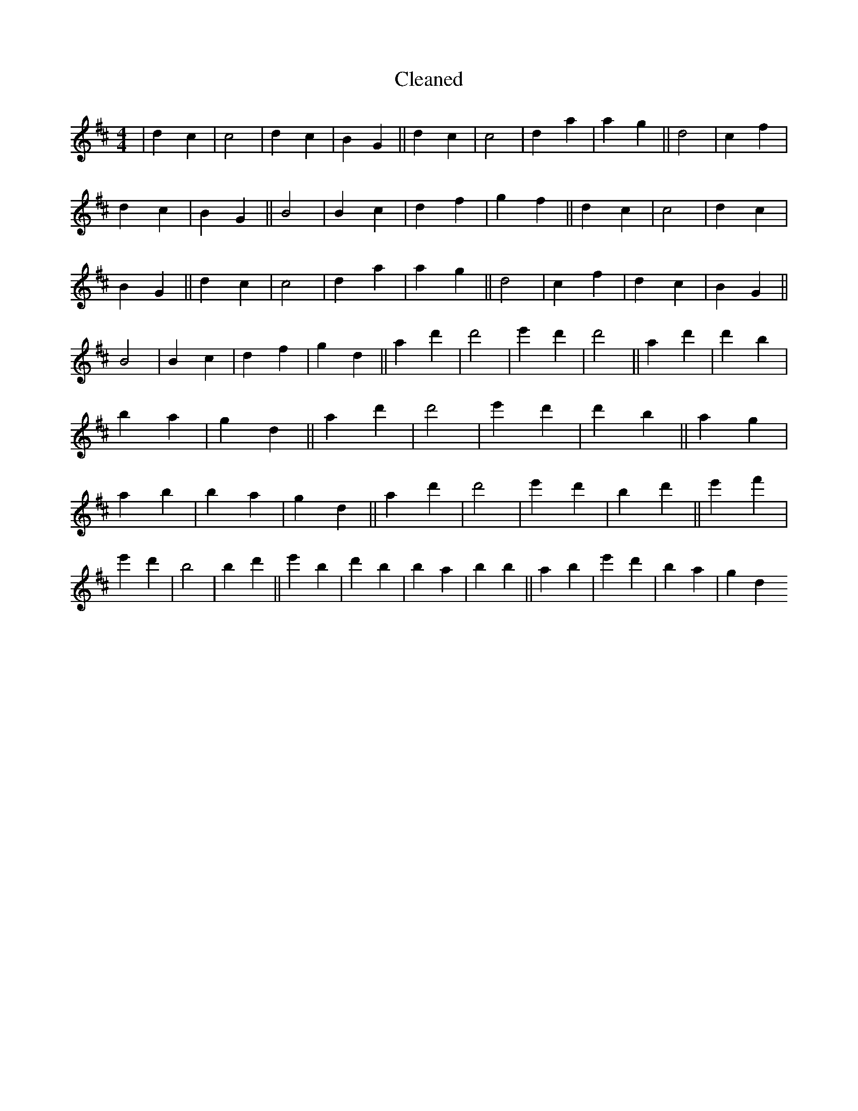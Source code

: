 X:406
T: Cleaned
M:4/4
K: DMaj
|d2c2|c4|d2c2|B2G2||d2c2|c4|d2a2|a2g2||d4|c2f2|d2c2|B2G2||B4|B2c2|d2f2|g2f2||d2c2|c4|d2c2|B2G2||d2c2|c4|d2a2|a2g2||d4|c2f2|d2c2|B2G2||B4|B2c2|d2f2|g2d2||a2d'2|d'4|e'2d'2|d'4||a2d'2|d'2b2|B'2a2|g2d2||a2d'2|d'4|e'2d'2|d'2B'2||a2g2|a2b2|B'2a2|g2d2||a2d'2|d'4|e'2d'2|B'2d'2||e'2f'2|e'2d'2|B'4|B'2d'2||e'2B'2|d'2b2|B'2a2|b2B'2||a2B'2|e'2d'2|B'2a2|g2d2
